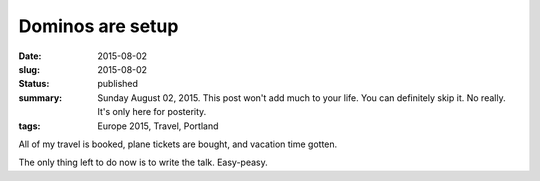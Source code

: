 Dominos are setup
=================

:date: 2015-08-02
:slug: 2015-08-02
:status: published
:summary: Sunday August 02, 2015. This post won't add much to your life. You can definitely skip it. No really. It's only here for posterity.
:tags: Europe 2015, Travel, Portland

All of my travel is booked, plane tickets are bought, and vacation time gotten.

The only thing left to do now is to write the talk. Easy-peasy.
